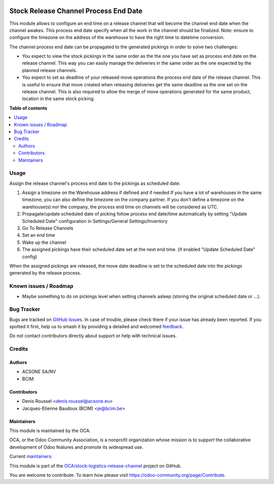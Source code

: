 .. image:: https://odoo-community.org/readme-banner-image
   :target: https://odoo-community.org/get-involved?utm_source=readme
   :alt: Odoo Community Association

======================================
Stock Release Channel Process End Date
======================================

.. 
   !!!!!!!!!!!!!!!!!!!!!!!!!!!!!!!!!!!!!!!!!!!!!!!!!!!!
   !! This file is generated by oca-gen-addon-readme !!
   !! changes will be overwritten.                   !!
   !!!!!!!!!!!!!!!!!!!!!!!!!!!!!!!!!!!!!!!!!!!!!!!!!!!!
   !! source digest: sha256:83f105c04097930485c5938a41974035cb9d85823b7664b4faf3ef23433aa976
   !!!!!!!!!!!!!!!!!!!!!!!!!!!!!!!!!!!!!!!!!!!!!!!!!!!!

.. |badge1| image:: https://img.shields.io/badge/maturity-Beta-yellow.png
    :target: https://odoo-community.org/page/development-status
    :alt: Beta
.. |badge2| image:: https://img.shields.io/badge/license-AGPL--3-blue.png
    :target: http://www.gnu.org/licenses/agpl-3.0-standalone.html
    :alt: License: AGPL-3
.. |badge3| image:: https://img.shields.io/badge/github-OCA%2Fstock--logistics--release--channel-lightgray.png?logo=github
    :target: https://github.com/OCA/stock-logistics-release-channel/tree/18.0/stock_release_channel_process_end_time
    :alt: OCA/stock-logistics-release-channel
.. |badge4| image:: https://img.shields.io/badge/weblate-Translate%20me-F47D42.png
    :target: https://translation.odoo-community.org/projects/stock-logistics-release-channel-18-0/stock-logistics-release-channel-18-0-stock_release_channel_process_end_time
    :alt: Translate me on Weblate
.. |badge5| image:: https://img.shields.io/badge/runboat-Try%20me-875A7B.png
    :target: https://runboat.odoo-community.org/builds?repo=OCA/stock-logistics-release-channel&target_branch=18.0
    :alt: Try me on Runboat

|badge1| |badge2| |badge3| |badge4| |badge5|

This module allows to configure an end time on a release channel that
will become the channel end date when the channel awakes. This process
end date specify when all the work in the channel should be finalized.
Note: ensure to configure the timezone on the address of the warehouse
to have the right time to datetime conversion.

The channel process end date can be propagated to the generated pickings
in order to solve two challenges:

- You expect to view the stock pickings in the same order as the the one
  you have set as process end date on the release channel. This way you
  can easily manage the deliveries in the same order as the one expected
  by the planned release channels.
- You expect to set as deadline of your released move operations the
  process end date of the release channel. This is useful to ensure that
  move created when releasing deliveries get the same deadline as the
  one set on the release channel. This is also required to allow the
  merge of move operations generated for the same product, location in
  the same stock picking.

**Table of contents**

.. contents::
   :local:

Usage
=====

Assign the release channel's process end date to the pickings as
scheduled date:

1. Assign a timezone on the Warehouse address if defined and if needed
   If you have a lot of warehouses in the same timezone, you can also
   define the timezone on the company partner. If you don't define a
   timezone on the warehouse(s) nor the company, the process end time on
   channels will be considered as UTC.
2. Propagate/update scheduled date of picking follow process end
   date/time automatically by setting "Update Scheduled Date"
   configuration in Settings/General Settings/Inventory
3. Go To Release Channels
4. Set an end time
5. Wake up the channel
6. The assigned pickings have their scheduled date set at the next end
   time. (if enabled "Update Scheduled Date" config)

When the assigned pickings are released, the move date deadline is set
to the scheduled date into the pickings generated by the release
process.

Known issues / Roadmap
======================

- Maybe something to do on pickings level when setting channels asleep
  (storing the original scheduled date or ...).

Bug Tracker
===========

Bugs are tracked on `GitHub Issues <https://github.com/OCA/stock-logistics-release-channel/issues>`_.
In case of trouble, please check there if your issue has already been reported.
If you spotted it first, help us to smash it by providing a detailed and welcomed
`feedback <https://github.com/OCA/stock-logistics-release-channel/issues/new?body=module:%20stock_release_channel_process_end_time%0Aversion:%2018.0%0A%0A**Steps%20to%20reproduce**%0A-%20...%0A%0A**Current%20behavior**%0A%0A**Expected%20behavior**>`_.

Do not contact contributors directly about support or help with technical issues.

Credits
=======

Authors
-------

* ACSONE SA/NV
* BCIM

Contributors
------------

- Denis Roussel <denis.roussel@acsone.eu>
- Jacques-Etienne Baudoux (BCIM) <je@bcim.be>

Maintainers
-----------

This module is maintained by the OCA.

.. image:: https://odoo-community.org/logo.png
   :alt: Odoo Community Association
   :target: https://odoo-community.org

OCA, or the Odoo Community Association, is a nonprofit organization whose
mission is to support the collaborative development of Odoo features and
promote its widespread use.

.. |maintainer-rousseldenis| image:: https://github.com/rousseldenis.png?size=40px
    :target: https://github.com/rousseldenis
    :alt: rousseldenis
.. |maintainer-jbaudoux| image:: https://github.com/jbaudoux.png?size=40px
    :target: https://github.com/jbaudoux
    :alt: jbaudoux

Current `maintainers <https://odoo-community.org/page/maintainer-role>`__:

|maintainer-rousseldenis| |maintainer-jbaudoux| 

This module is part of the `OCA/stock-logistics-release-channel <https://github.com/OCA/stock-logistics-release-channel/tree/18.0/stock_release_channel_process_end_time>`_ project on GitHub.

You are welcome to contribute. To learn how please visit https://odoo-community.org/page/Contribute.
